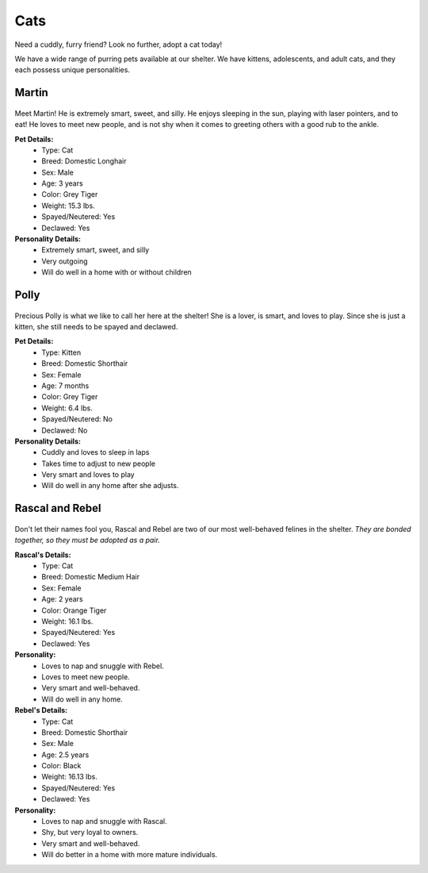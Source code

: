 Cats
====

Need a cuddly, furry friend? Look no further, adopt a cat today!

We have a wide range of purring pets available at our shelter.
We have kittens, adolescents, and adult cats, and they each 
possess unique personalities. 

Martin
------

.. figure:: normancat.png
    :width: 50%

Meet Martin! He is extremely smart, sweet, and silly. He enjoys sleeping 
in the sun, playing with laser pointers, and to eat! He loves to meet 
new people, and is not shy when it comes to greeting others with a good 
rub to the ankle.

**Pet Details:**
	* Type: Cat
	* Breed: Domestic Longhair
	* Sex: Male
	* Age: 3 years
	* Color: Grey Tiger
	* Weight: 15.3 lbs.
	* Spayed/Neutered: Yes
	* Declawed: Yes

**Personality Details:**
	* Extremely smart, sweet, and silly
	* Very outgoing
	* Will do well in a home with or without children

Polly
------

.. figure:: polly.png
	:width: 50%

Precious Polly is what we like to call her here at the shelter! She is
a lover, is smart, and loves to play. Since she is just a kitten, she 
still needs to be spayed and declawed.

**Pet Details:**
	* Type: Kitten
	* Breed: Domestic Shorthair
	* Sex: Female
	* Age: 7 months
	* Color: Grey Tiger
	* Weight: 6.4 lbs.
	* Spayed/Neutered: No
	* Declawed: No

**Personality Details:**
	* Cuddly and loves to sleep in laps
	* Takes time to adjust to new people
	* Very smart and loves to play
	* Will do well in any home after she adjusts.

Rascal and Rebel
----------------

.. figure:: rascalrebel.png
	:width: 50%

Don't let their names fool you, Rascal and Rebel are two of our most 
well-behaved felines in the shelter. *They are bonded together, so they
must be adopted as a pair.*

**Rascal's Details:**
	* Type: Cat
	* Breed: Domestic Medium Hair
	* Sex: Female
	* Age: 2 years
	* Color: Orange Tiger
	* Weight: 16.1 lbs.
	* Spayed/Neutered: Yes
	* Declawed: Yes

**Personality:**
	* Loves to nap and snuggle with Rebel.
	* Loves to meet new people.
	* Very smart and well-behaved.
	* Will do well in any home.

**Rebel's Details:**
	* Type: Cat
	* Breed: Domestic Shorthair
	* Sex: Male
	* Age: 2.5 years
	* Color: Black
	* Weight: 16.13 lbs.
	* Spayed/Neutered: Yes
	* Declawed: Yes

**Personality:**
	* Loves to nap and snuggle with Rascal.
	* Shy, but very loyal to owners.
	* Very smart and well-behaved.
	* Will do better in a home with more mature individuals.
